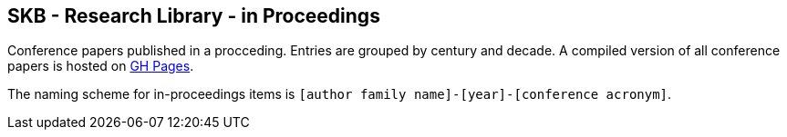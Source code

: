 //
// ============LICENSE_START=======================================================
//  Copyright (C) 2018 Sven van der Meer. All rights reserved.
// ================================================================================
// This file is licensed under the CREATIVE COMMONS ATTRIBUTION 4.0 INTERNATIONAL LICENSE
// Full license text at https://creativecommons.org/licenses/by/4.0/legalcode
// 
// SPDX-License-Identifier: CC-BY-4.0
// ============LICENSE_END=========================================================
//
// @author Sven van der Meer (vdmeer.sven@mykolab.com)
//

== SKB - Research Library - in Proceedings

Conference papers published in a procceding.
Entries are grouped by century and decade.
A compiled version of all conference papers is hosted on link:https://vdmeer.github.io/skb/library/inproceedings.html[GH Pages].

The naming scheme for in-proceedings items is `[author family name]-[year]-[conference acronym]`.
